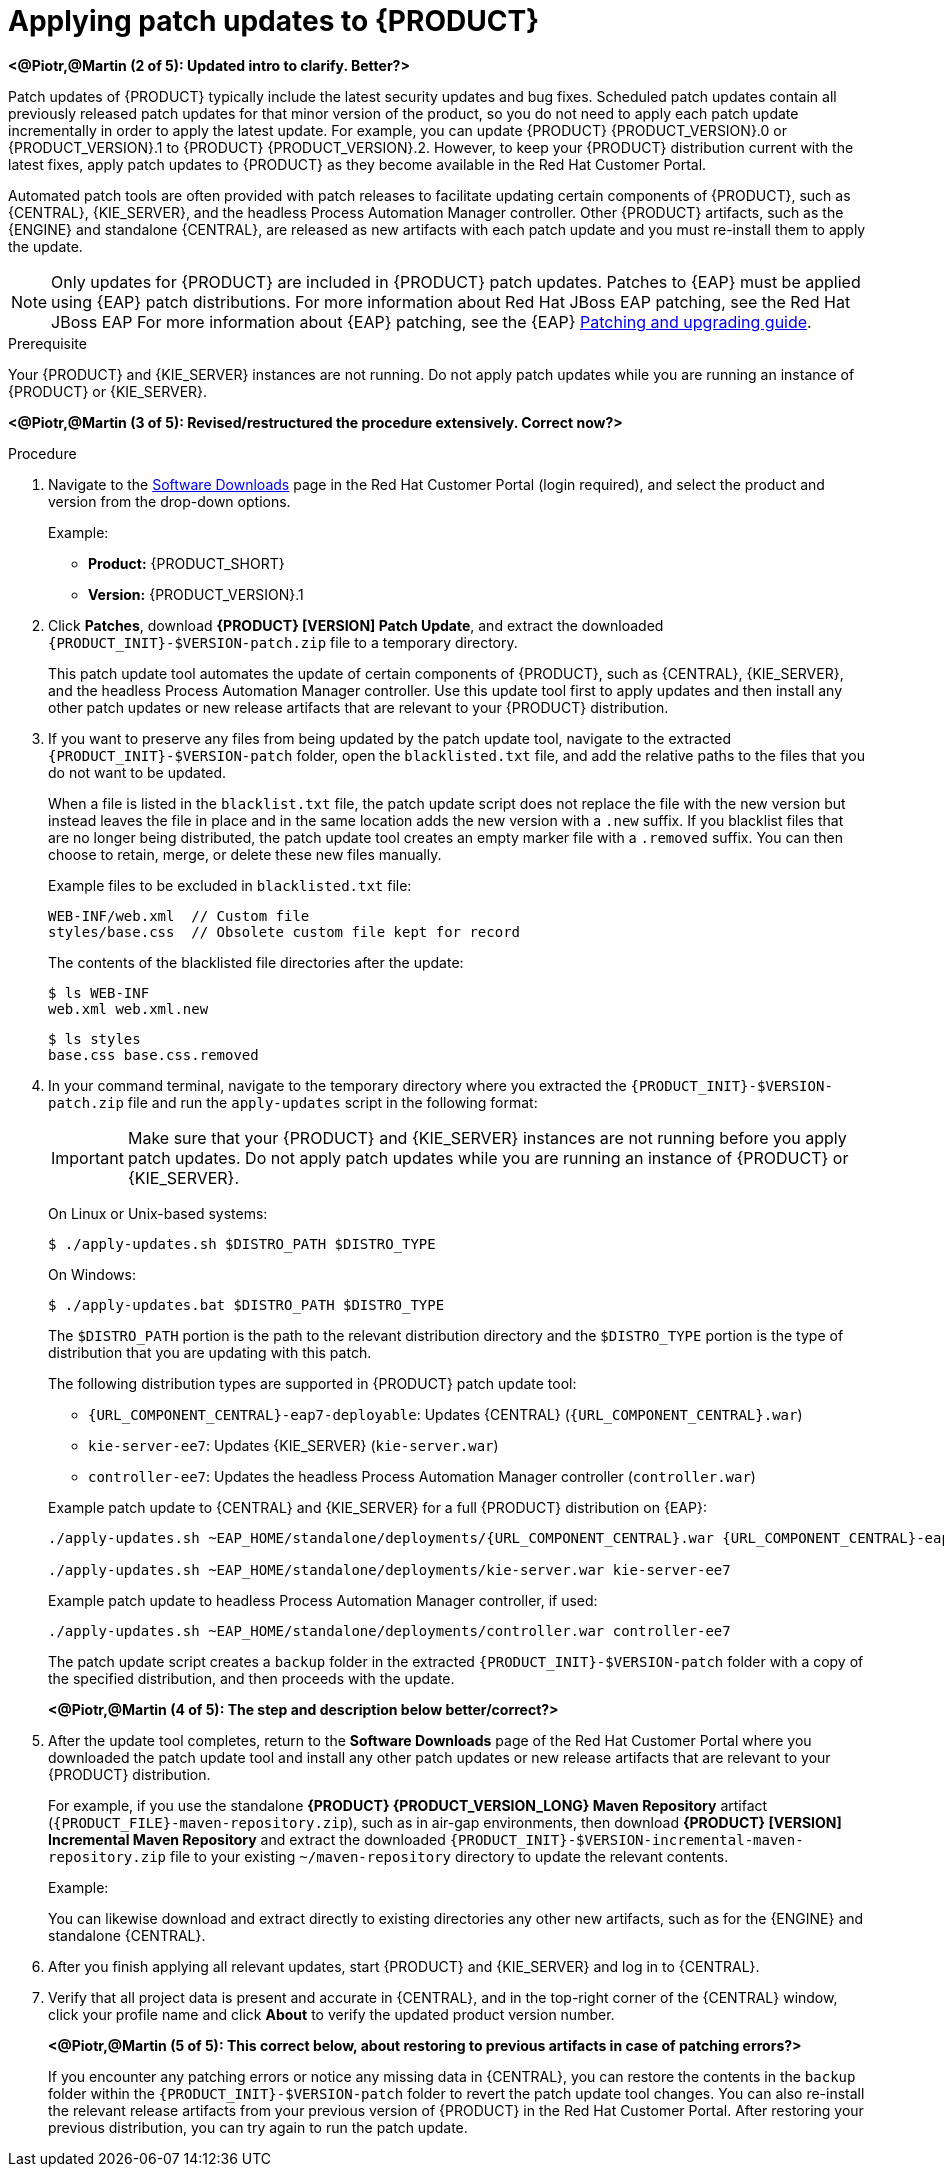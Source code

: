 [id='patches-applying-proc']

= Applying patch updates to {PRODUCT}

*<@Piotr,@Martin (2 of 5): Updated intro to clarify. Better?>*

Patch updates of {PRODUCT} typically include the latest security updates and bug fixes. Scheduled patch updates contain all previously released patch updates for that minor version of the product, so you do not need to apply each patch update incrementally in order to apply the latest update. For example, you can update {PRODUCT} {PRODUCT_VERSION}.0 or {PRODUCT_VERSION}.1 to {PRODUCT} {PRODUCT_VERSION}.2. However, to keep your {PRODUCT} distribution current with the latest fixes, apply patch updates to {PRODUCT} as they become available in the Red Hat Customer Portal.

Automated patch tools are often provided with patch releases to facilitate updating certain components of {PRODUCT}, such as {CENTRAL}, {KIE_SERVER}, and the headless Process Automation Manager controller. Other {PRODUCT} artifacts, such as the {ENGINE} and standalone {CENTRAL}, are released as new artifacts with each patch update and you must re-install them to apply the update.

NOTE: Only updates for {PRODUCT} are included in {PRODUCT} patch updates. Patches to {EAP} must be applied using {EAP} patch distributions. For more information about Red Hat JBoss EAP patching, see the Red Hat JBoss EAP For more information about {EAP} patching, see the {EAP} https://access.redhat.com/documentation/en-us/red_hat_jboss_enterprise_application_platform/7.1/html/patching_and_upgrading_guide/[Patching and upgrading guide].

.Prerequisite
Your {PRODUCT} and {KIE_SERVER} instances are not running. Do not apply patch updates while you are running an instance of {PRODUCT} or {KIE_SERVER}.

*<@Piotr,@Martin (3 of 5): Revised/restructured the procedure extensively. Correct now?>*

.Procedure
. Navigate to the https://access.redhat.com/jbossnetwork/restricted/listSoftware.html[Software Downloads] page in the Red Hat Customer Portal (login required), and select the product and version from the drop-down options.
+
--
Example:

* *Product:* {PRODUCT_SHORT}
* *Version:* {PRODUCT_VERSION}.1
--
. Click *Patches*, download *{PRODUCT} [VERSION] Patch Update*, and extract the downloaded `{PRODUCT_INIT}-$VERSION-patch.zip` file to a temporary directory.
+
This patch update tool automates the update of certain components of {PRODUCT}, such as {CENTRAL}, {KIE_SERVER}, and the headless Process Automation Manager controller. Use this update tool first to apply updates and then install any other patch updates or new release artifacts that are relevant to your {PRODUCT} distribution.
+
. If you want to preserve any files from being updated by the patch update tool, navigate to the extracted `{PRODUCT_INIT}-$VERSION-patch` folder, open the `blacklisted.txt` file, and add the relative paths to the files that you do not want to be updated.
+
--
When a file is listed in the `blacklist.txt` file, the patch update script does not replace the file with the new version but instead leaves the file in place and in the same location adds the new version with a `.new` suffix. If you blacklist files that are no longer being distributed, the patch update tool creates an empty marker file with a `.removed` suffix. You can then choose to retain, merge, or delete these new files manually.

Example files to be excluded in `blacklisted.txt` file:
[source]
----
WEB-INF/web.xml  // Custom file
styles/base.css  // Obsolete custom file kept for record
----

The contents of the blacklisted file directories after the update:
[source]
----
$ ls WEB-INF
web.xml web.xml.new
----

[source]
----
$ ls styles
base.css base.css.removed
----
--
. In your command terminal, navigate to the temporary directory where you extracted the `{PRODUCT_INIT}-$VERSION-patch.zip` file and run the `apply-updates` script in the following format:
+
--
IMPORTANT: Make sure that your {PRODUCT} and {KIE_SERVER} instances are not running before you apply patch updates. Do not apply patch updates while you are running an instance of {PRODUCT} or {KIE_SERVER}.

On Linux or Unix-based systems:
[source]
----
$ ./apply-updates.sh $DISTRO_PATH $DISTRO_TYPE
----

On Windows:
[source]
----
$ ./apply-updates.bat $DISTRO_PATH $DISTRO_TYPE
----

The `$DISTRO_PATH` portion is the path to the relevant distribution directory and the `$DISTRO_TYPE` portion is the type of distribution that you are updating with this patch.

The following distribution types are supported in {PRODUCT} patch update tool:

* `{URL_COMPONENT_CENTRAL}-eap7-deployable`: Updates {CENTRAL} (`{URL_COMPONENT_CENTRAL}.war`)
* `kie-server-ee7`: Updates {KIE_SERVER} (`kie-server.war`)
ifdef::DM[]
* `kie-server-jws`: Updates {KIE_SERVER} on Red Hat JBoss Web Server (`kie-server.war`)
endif::DM[]
* `controller-ee7`: Updates the headless Process Automation Manager controller (`controller.war`)
ifdef::DM[]
* `controller-jws`: Updates the headless Process Automation Manager controller on Red Hat JBoss Web Server (`controller.war`)
endif::DM[]

Example patch update to {CENTRAL} and {KIE_SERVER} for a full {PRODUCT} distribution on {EAP}:
[source,subs="attributes+"]
----
./apply-updates.sh ~EAP_HOME/standalone/deployments/{URL_COMPONENT_CENTRAL}.war {URL_COMPONENT_CENTRAL}-eap7-deployable

./apply-updates.sh ~EAP_HOME/standalone/deployments/kie-server.war kie-server-ee7
----

Example patch update to headless Process Automation Manager controller, if used:
[source]
----
./apply-updates.sh ~EAP_HOME/standalone/deployments/controller.war controller-ee7
----

The patch update script creates a `backup` folder in the extracted `{PRODUCT_INIT}-$VERSION-patch` folder with a copy of the specified distribution, and then proceeds with the update.

*<@Piotr,@Martin (4 of 5): The step and description below better/correct?>*
--
. After the update tool completes, return to the *Software Downloads* page of the Red Hat Customer Portal where you downloaded the patch update tool and install any other patch updates or new release artifacts that are relevant to your {PRODUCT} distribution.
+
--
For example, if you use the standalone *{PRODUCT} {PRODUCT_VERSION_LONG} Maven Repository* artifact (`{PRODUCT_FILE}-maven-repository.zip`), such as in air-gap environments, then download *{PRODUCT} [VERSION] Incremental Maven Repository* and extract the downloaded `{PRODUCT_INIT}-$VERSION-incremental-maven-repository.zip` file to your existing `~/maven-repository` directory to update the relevant contents.

Example:
ifdef::DM[]
[source,subs="attributes+"]
----
$ unzip -o rhdm-7.0.1-incremental-maven-repository.zip -d $REPO_PATH/rhdm-7.0.0.GA-maven-repository/maven-repository/
----
endif::DM[]
ifdef::PAM[]
[source]
----
$ unzip -o rhpam-7.0.1-incremental-maven-repository.zip -d $REPO_PATH/rhpam-7.0.0-maven-repository/maven-repository/
----
endif::PAM[]

You can likewise download and extract directly to existing directories any other new artifacts, such as for the {ENGINE} and standalone {CENTRAL}.
--
. After you finish applying all relevant updates, start {PRODUCT} and {KIE_SERVER} and log in to {CENTRAL}.
. Verify that all project data is present and accurate in {CENTRAL}, and in the top-right corner of the {CENTRAL} window, click your profile name and click *About* to verify the updated product version number.
+
*<@Piotr,@Martin (5 of 5): This correct below, about restoring to previous artifacts in case of patching errors?>*
+
If you encounter any patching errors or notice any missing data in {CENTRAL}, you can restore the contents in the `backup` folder within the `{PRODUCT_INIT}-$VERSION-patch` folder to revert the patch update tool changes. You can also re-install the relevant release artifacts from your previous version of {PRODUCT} in the Red Hat Customer Portal. After restoring your previous distribution, you can try again to run the patch update.
